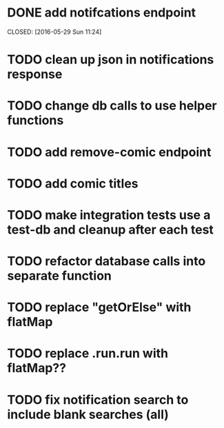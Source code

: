 * DONE add notifcations endpoint



CLOSED: [2016-05-29 Sun 11:24]
* TODO clean up json in notifications response
* TODO change db calls to use helper functions
* TODO add remove-comic endpoint 
* TODO add comic titles
* TODO make integration tests use a test-db and cleanup after each test
* TODO refactor database calls into separate function
* TODO replace "getOrElse" with flatMap
* TODO replace .run.run with flatMap??
* TODO fix notification search to include blank searches (all)


